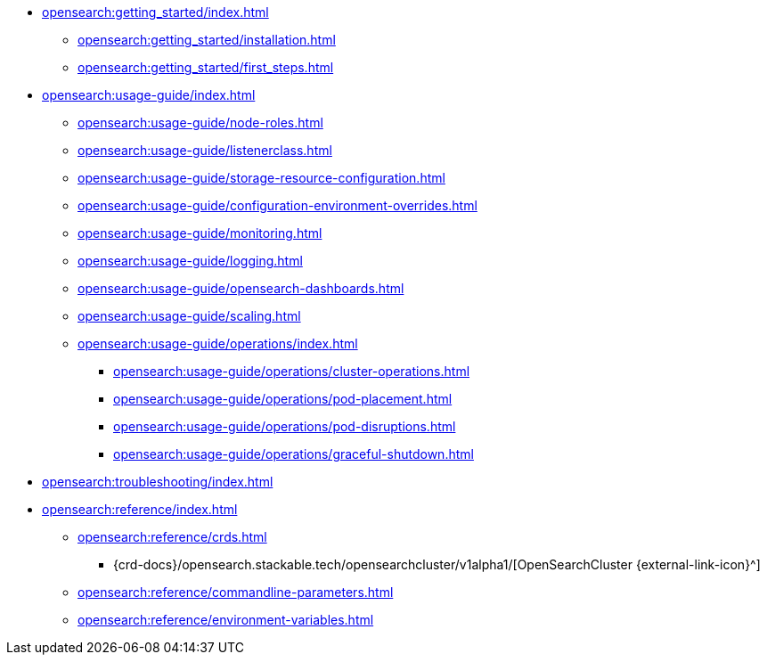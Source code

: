 * xref:opensearch:getting_started/index.adoc[]
** xref:opensearch:getting_started/installation.adoc[]
** xref:opensearch:getting_started/first_steps.adoc[]
* xref:opensearch:usage-guide/index.adoc[]
** xref:opensearch:usage-guide/node-roles.adoc[]
** xref:opensearch:usage-guide/listenerclass.adoc[]
** xref:opensearch:usage-guide/storage-resource-configuration.adoc[]
** xref:opensearch:usage-guide/configuration-environment-overrides.adoc[]
** xref:opensearch:usage-guide/monitoring.adoc[]
** xref:opensearch:usage-guide/logging.adoc[]
** xref:opensearch:usage-guide/opensearch-dashboards.adoc[]
** xref:opensearch:usage-guide/scaling.adoc[]
** xref:opensearch:usage-guide/operations/index.adoc[]
*** xref:opensearch:usage-guide/operations/cluster-operations.adoc[]
*** xref:opensearch:usage-guide/operations/pod-placement.adoc[]
*** xref:opensearch:usage-guide/operations/pod-disruptions.adoc[]
*** xref:opensearch:usage-guide/operations/graceful-shutdown.adoc[]
* xref:opensearch:troubleshooting/index.adoc[]
* xref:opensearch:reference/index.adoc[]
** xref:opensearch:reference/crds.adoc[]
*** {crd-docs}/opensearch.stackable.tech/opensearchcluster/v1alpha1/[OpenSearchCluster {external-link-icon}^]
** xref:opensearch:reference/commandline-parameters.adoc[]
** xref:opensearch:reference/environment-variables.adoc[]
